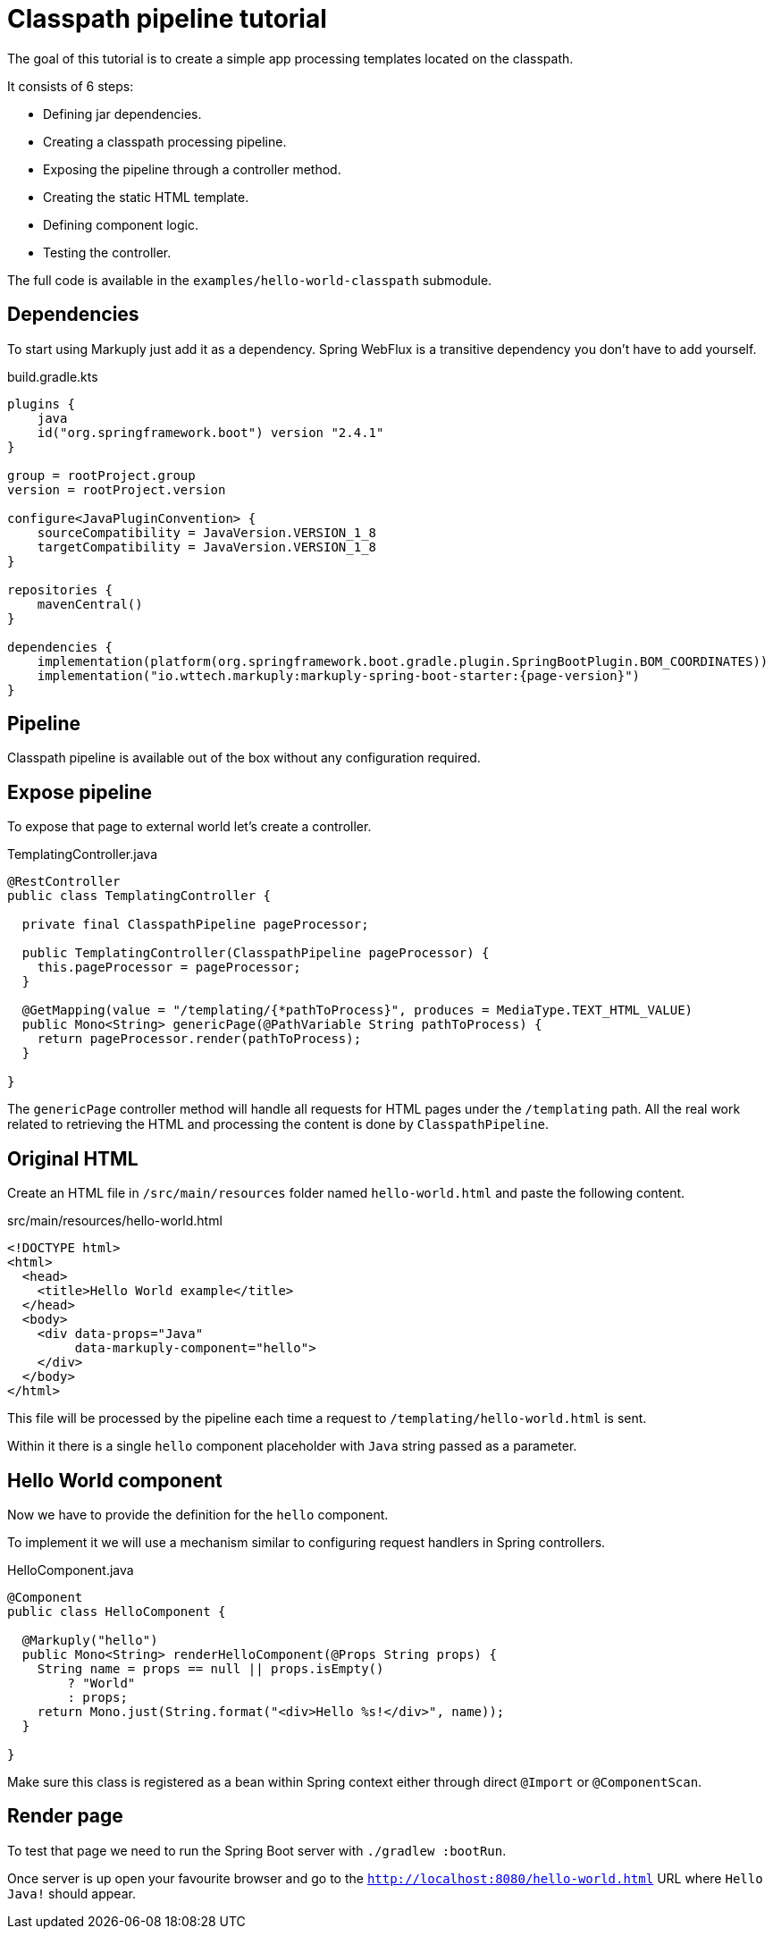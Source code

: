 = Classpath pipeline tutorial
:description: Processing classpath templates
:page-pagination:

The goal of this tutorial is to create a simple app processing templates located on the classpath.

It consists of 6 steps:

* Defining jar dependencies.
* Creating a classpath processing pipeline.
* Exposing the pipeline through a controller method.
* Creating the static HTML template.
* Defining component logic.
* Testing the controller.

The full code is available in the `examples/hello-world-classpath` submodule.

== Dependencies

To start using Markuply just add it as a dependency.
Spring WebFlux is a transitive dependency you don't have to add yourself.

.build.gradle.kts
[source,kotlin,subs="attributes+"]
----
plugins {
    java
    id("org.springframework.boot") version "2.4.1"
}

group = rootProject.group
version = rootProject.version

configure<JavaPluginConvention> {
    sourceCompatibility = JavaVersion.VERSION_1_8
    targetCompatibility = JavaVersion.VERSION_1_8
}

repositories {
    mavenCentral()
}

dependencies {
    implementation(platform(org.springframework.boot.gradle.plugin.SpringBootPlugin.BOM_COORDINATES))
    implementation("io.wttech.markuply:markuply-spring-boot-starter:{page-version}")
}

----

== Pipeline

Classpath pipeline is available out of the box without any configuration required.

== Expose pipeline

To expose that page to external world let's create a controller.

.TemplatingController.java
[source,java]
----
@RestController
public class TemplatingController {

  private final ClasspathPipeline pageProcessor;

  public TemplatingController(ClasspathPipeline pageProcessor) {
    this.pageProcessor = pageProcessor;
  }

  @GetMapping(value = "/templating/{*pathToProcess}", produces = MediaType.TEXT_HTML_VALUE)
  public Mono<String> genericPage(@PathVariable String pathToProcess) {
    return pageProcessor.render(pathToProcess);
  }

}
----

The `genericPage` controller method will handle all requests for HTML pages under the `/templating` path. All the real work related to retrieving the HTML and processing the content is done by `ClasspathPipeline`.

== Original HTML

Create an HTML file in `/src/main/resources` folder named `hello-world.html` and paste the following content.

.src/main/resources/hello-world.html
[source,html]
----
<!DOCTYPE html>
<html>
  <head>
    <title>Hello World example</title>
  </head>
  <body>
    <div data-props="Java"
         data-markuply-component="hello">
    </div>
  </body>
</html>
----

This file will be processed by the pipeline each time a request to `/templating/hello-world.html` is sent.

Within it there is a single `hello` component placeholder with `Java` string passed as a parameter.

== Hello World component

Now we have to provide the definition for the `hello` component.

To implement it we will use a mechanism similar to configuring request handlers in Spring controllers.

.HelloComponent.java
[source,java]
----
@Component
public class HelloComponent {

  @Markuply("hello")
  public Mono<String> renderHelloComponent(@Props String props) {
    String name = props == null || props.isEmpty()
        ? "World"
        : props;
    return Mono.just(String.format("<div>Hello %s!</div>", name));
  }

}
----

Make sure this class is registered as a bean within Spring context either through direct `@Import` or `@ComponentScan`.

== Render page

To test that page we need to run the Spring Boot server with `./gradlew :bootRun`.

Once server is up open your favourite browser and go to the `http://localhost:8080/hello-world.html` URL where `Hello Java!` should appear.
